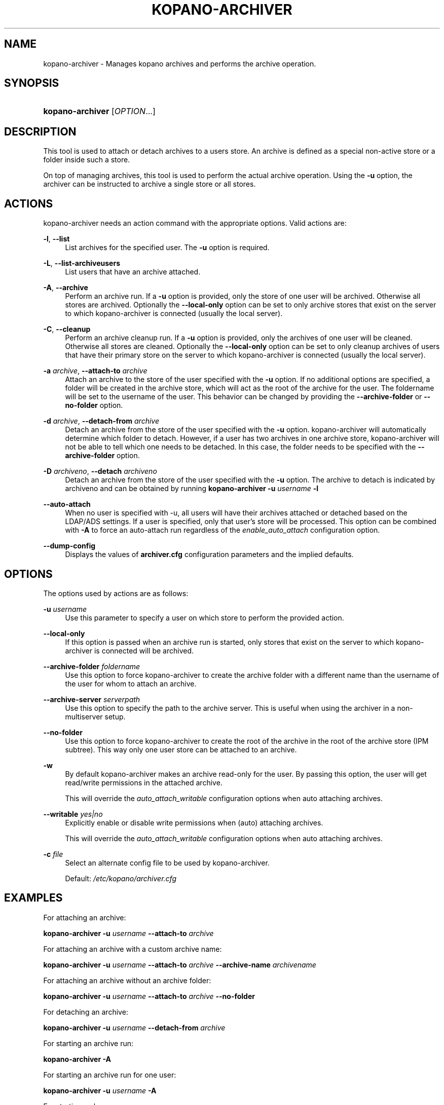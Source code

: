 .TH "KOPANO\-ARCHIVER" "8" "November 2016" "Kopano 8" "Kopano Core user reference"
.\" http://bugs.debian.org/507673
.ie \n(.g .ds Aq \(aq
.el       .ds Aq '
.\" disable hyphenation
.nh
.\" disable justification (adjust text to left margin only)
.ad l
.SH "NAME"
kopano-archiver \- Manages kopano archives and performs the archive operation.
.SH "SYNOPSIS"
.HP \w'\fBkopano\-archiver\fR\ 'u
\fBkopano\-archiver\fR [\fIOPTION\fR...]
.SH "DESCRIPTION"
.PP
This tool is used to attach or detach archives to a users store. An archive is defined as a special non\-active store or a folder inside such a store.
.PP
On top of managing archives, this tool is used to perform the actual archive operation. Using the
\fB\-u\fP
option, the archiver can be instructed to archive a single store or all stores.
.SH "ACTIONS"
.PP
kopano\-archiver needs an action command with the appropriate options. Valid actions are:
.PP
\fB\-l\fR, \fB\-\-list\fR
.RS 4
List archives for the specified user. The
\fB\-u\fP
option is required.
.RE
.PP
\fB\-L\fR, \fB\-\-list\-archiveusers\fR
.RS 4
List users that have an archive attached.
.RE
.PP
\fB\-A\fR, \fB\-\-archive\fR
.RS 4
Perform an archive run. If a
\fB\-u\fP
option is provided, only the store of one user will be archived. Otherwise all stores are archived. Optionally the
\fB\-\-local\-only\fP
option can be set to only archive stores that exist on the server to which kopano\-archiver is connected (usually the local server).
.RE
.PP
\fB\-C\fR, \fB\-\-cleanup\fR
.RS 4
Perform an archive cleanup run. If a
\fB\-u\fP
option is provided, only the archives of one user will be cleaned. Otherwise all stores are cleaned. Optionally the
\fB\-\-local\-only\fP
option can be set to only cleanup archives of users that have their primary store on the server to which kopano\-archiver is connected (usually the local server).
.RE
.PP
\fB\-a\fR \fIarchive\fR, \fB\-\-attach\-to\fR \fIarchive\fR
.RS 4
Attach an archive to the store of the user specified with the
\fB\-u\fP
option. If no additional options are specified, a folder will be created in the archive store, which will act as the root of the archive for the user. The foldername will be set to the username of the user. This behavior can be changed by providing the
\fB\-\-archive\-folder\fP
or
\fB\-\-no\-folder\fP
option.
.RE
.PP
\fB\-d\fR \fIarchive\fR, \fB\-\-detach\-from\fR \fIarchive\fR
.RS 4
Detach an archive from the store of the user specified with the
\fB\-u\fP
option. kopano\-archiver will automatically determine which folder to detach. However, if a user has two archives in one archive store, kopano\-archiver will not be able to tell which one needs to be detached. In this case, the folder needs to be specified with the
\fB\-\-archive\-folder\fP
option.
.RE
.PP
\fB\-D\fR \fIarchiveno\fR, \fB\-\-detach\fR \fIarchiveno\fR
.RS 4
Detach an archive from the store of the user specified with the
\fB\-u\fP
option. The archive to detach is indicated by archiveno and can be obtained by running
\fBkopano\-archiver\fR
\fB\-u\fR
\fIusername\fR
\fB\-l\fR
.RE
.PP
\fB\-\-auto\-attach\fR
.RS 4
When no user is specified with \-u, all users will have their archives attached or detached based on the LDAP/ADS settings. If a user is specified, only that user's store will be processed. This option can be combined with
\fB\-A\fP
to force an auto\-attach run regardless of the
\fIenable_auto_attach\fR
configuration option.
.RE
.PP
\fB\-\-dump\-config\fP
.RS 4
Displays the values of \fBarchiver.cfg\fP configuration parameters and the
implied defaults.
.RE
.SH "OPTIONS"
.PP
The options used by actions are as follows:
.PP
\fB\-u\fR \fIusername\fR
.RS 4
Use this parameter to specify a user on which store to perform the provided action.
.RE
.PP
\fB\-\-local\-only\fR
.RS 4
If this option is passed when an archive run is started, only stores that exist on the server to which kopano\-archiver is connected will be archived.
.RE
.PP
\fB\-\-archive\-folder\fR \fIfoldername\fR
.RS 4
Use this option to force kopano\-archiver to create the archive folder with a different name than the username of the user for whom to attach an archive.
.RE
.PP
\fB\-\-archive\-server\fR \fIserverpath\fR
.RS 4
Use this option to specify the path to the archive server. This is useful when using the archiver in a non\-multiserver setup.
.RE
.PP
\fB\-\-no\-folder\fR
.RS 4
Use this option to force kopano\-archiver to create the root of the archive in the root of the archive store (IPM subtree). This way only one user store can be attached to an archive.
.RE
.PP
\fB\-w\fR
.RS 4
By default kopano\-archiver makes an archive read\-only for the user. By passing this option, the user will get read/write permissions in the attached archive.
.sp
This will override the
\fIauto_attach_writable \fR
configuration options when auto attaching archives.
.RE
.PP
\fB\-\-writable\fR \fIyes|no\fR
.RS 4
Explicitly enable or disable write permissions when (auto) attaching archives.
.sp
This will override the
\fIauto_attach_writable \fR
configuration options when auto attaching archives.
.RE
.PP
\fB\-c\fR \fIfile\fR
.RS 4
Select an alternate config file to be used by kopano\-archiver.
.sp
Default:
\fI/etc/kopano/archiver.cfg\fR
.RE
.SH "EXAMPLES"
.PP
For attaching an archive:
.PP
\fBkopano\-archiver\fR
\fB\-u\fR
\fIusername\fR
\fB\-\-attach\-to\fR
\fIarchive\fR
.PP
For attaching an archive with a custom archive name:
.PP
\fBkopano\-archiver\fR
\fB\-u\fR
\fIusername\fR
\fB\-\-attach\-to\fR
\fIarchive\fR
\fB\-\-archive\-name\fR
\fIarchivename\fR
.PP
For attaching an archive without an archive folder:
.PP
\fBkopano\-archiver\fR
\fB\-u\fR
\fIusername\fR
\fB\-\-attach\-to\fR
\fIarchive\fR
\fB\-\-no\-folder\fR
.PP
For detaching an archive:
.PP
\fBkopano\-archiver\fR
\fB\-u\fR
\fIusername\fR
\fB\-\-detach\-from\fR
\fIarchive\fR
.PP
For starting an archive run:
.PP
\fBkopano\-archiver\fR
\fB\-A\fR
.PP
For starting an archive run for one user:
.PP
\fBkopano\-archiver\fR
\fB\-u\fR
\fIusername\fR
\fB\-A\fR
.PP
For starting a cleanup run:
.PP
\fBkopano\-archiver\fR
\fB\-C\fR
.PP
For starting a cleanup run for one user:
.PP
\fBkopano\-archiver\fR
\fB\-u\fR
\fIusername\fR
\fB\-C\fR
.SH "SEE ALSO"
.PP
\fBkopano-server\fR(8),
\fBkopano-archiver.cfg\fR(5)
